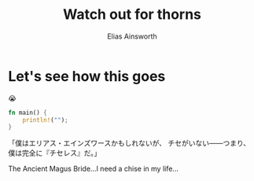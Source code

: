 #+TITLE: Watch out for thorns
#+AUTHOR: Elias Ainsworth

* Let's see how this goes 
😭
#+BEGIN_SRC rust
fn main() {
    println!("");
}
#+END_SRC
「僕はエリアス・エインズワースかもしれないが、 チセがいない――つまり、僕は完全に『チセレス』だ。」

The Ancient Magus Bride...I need a chise in my life...
